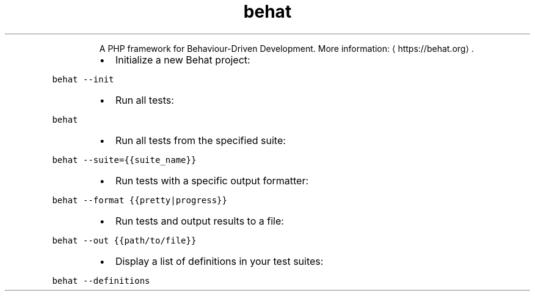 .TH behat
.PP
.RS
A PHP framework for Behaviour\-Driven Development.
More information: \[la]https://behat.org\[ra]\&.
.RE
.RS
.IP \(bu 2
Initialize a new Behat project:
.RE
.PP
\fB\fCbehat \-\-init\fR
.RS
.IP \(bu 2
Run all tests:
.RE
.PP
\fB\fCbehat\fR
.RS
.IP \(bu 2
Run all tests from the specified suite:
.RE
.PP
\fB\fCbehat \-\-suite={{suite_name}}\fR
.RS
.IP \(bu 2
Run tests with a specific output formatter:
.RE
.PP
\fB\fCbehat \-\-format {{pretty|progress}}\fR
.RS
.IP \(bu 2
Run tests and output results to a file:
.RE
.PP
\fB\fCbehat \-\-out {{path/to/file}}\fR
.RS
.IP \(bu 2
Display a list of definitions in your test suites:
.RE
.PP
\fB\fCbehat \-\-definitions\fR
